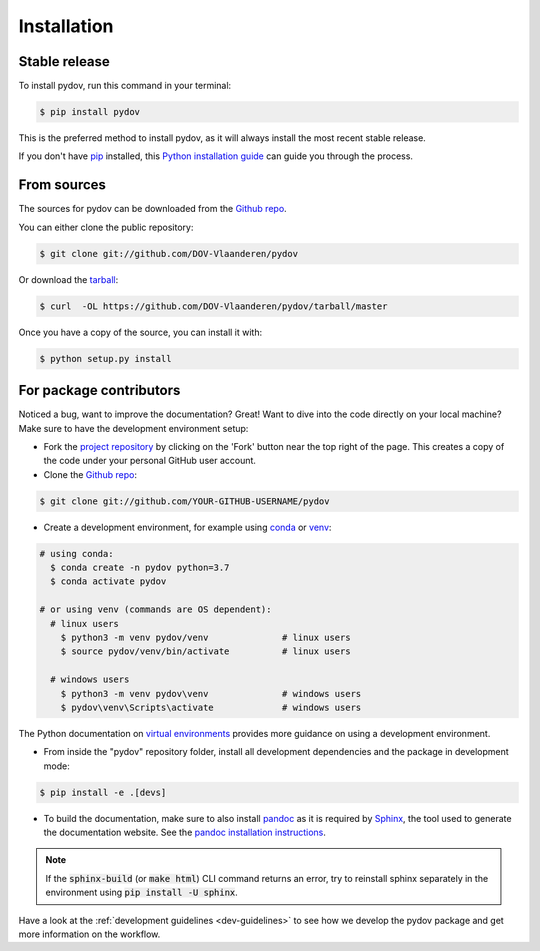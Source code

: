 .. highlight:: shell

.. _installation:

============
Installation
============

Stable release
--------------

To install pydov, run this command in your terminal:

.. code-block:: console

    $ pip install pydov

This is the preferred method to install pydov, as it will always install the most recent stable release.

If you don't have `pip`_ installed, this `Python installation guide`_ can guide
you through the process.

.. _pip: https://pip.pypa.io
.. _Python installation guide: http://docs.python-guide.org/en/latest/starting/installation/

From sources
------------

The sources for pydov can be downloaded from the `Github repo`_.

You can either clone the public repository:

.. code-block:: console

    $ git clone git://github.com/DOV-Vlaanderen/pydov

Or download the `tarball`_:

.. code-block:: console

    $ curl  -OL https://github.com/DOV-Vlaanderen/pydov/tarball/master

Once you have a copy of the source, you can install it with:

.. code-block:: console

    $ python setup.py install

.. _Github repo: https://github.com/DOV-Vlaanderen/pydov
.. _tarball: https://github.com/DOV-Vlaanderen/pydov/tarball/master


.. _devinstallation:

For package contributors
------------------------

Noticed a bug, want to improve the documentation? Great! Want to dive into the code directly on your local machine? Make sure to
have the development environment setup:

- Fork the `project repository <https://github.com/DOV-Vlaanderen/pydov>`_ by clicking on the 'Fork' button
  near the top right of the page. This creates a copy of the code under your personal GitHub user account.

- Clone the `Github repo`_:

.. code-block:: console

    $ git clone git://github.com/YOUR-GITHUB-USERNAME/pydov

- Create a development environment, for example using `conda`_ or `venv`_:

.. code-block:: console

    # using conda:
      $ conda create -n pydov python=3.7
      $ conda activate pydov

    # or using venv (commands are OS dependent):
      # linux users
        $ python3 -m venv pydov/venv              # linux users
        $ source pydov/venv/bin/activate          # linux users

      # windows users
        $ python3 -m venv pydov\venv              # windows users
        $ pydov\venv\Scripts\activate             # windows users

The Python documentation on `virtual environments`_ provides more guidance on using a development environment.

- From inside the "pydov" repository folder, install all development dependencies and the package in development mode:

.. code-block:: console

    $ pip install -e .[devs]

- To build the documentation, make sure to also install `pandoc`_ as it is required by `Sphinx`_, the
  tool used to generate the documentation website. See the `pandoc installation instructions`_.

.. _Sphinx: https://www.sphinx-doc.org/en/master/
.. _pandoc: https://pandoc.org
.. _pandoc installation instructions: https://pandoc.org/installing.html

.. note::
    If the :code:`sphinx-build` (or :code:`make html`) CLI command returns an error, try to reinstall sphinx separately in the environment using
    :code:`pip install -U sphinx`.

Have a look at the :ref:`development guidelines <dev-guidelines>` to see how we develop the pydov package and get more information on the workflow.

.. _conda: https://docs.conda.io/en/latest/miniconda.html
.. _venv: https://docs.python.org/3/library/venv.html#module-venv
.. _virtual environments: https://packaging.python.org/tutorials/installing-packages/#creating-virtual-environments

